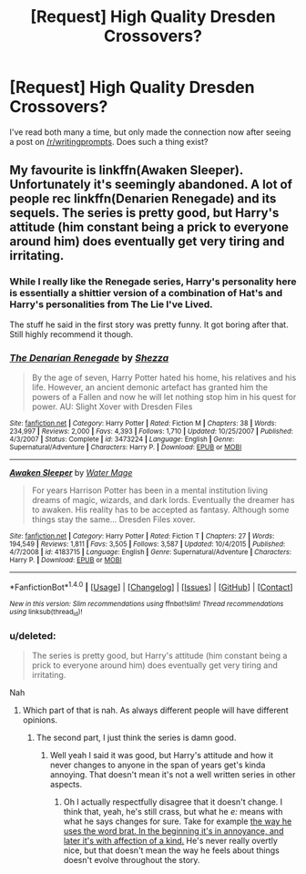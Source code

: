#+TITLE: [Request] High Quality Dresden Crossovers?

* [Request] High Quality Dresden Crossovers?
:PROPERTIES:
:Author: -y-y-y-
:Score: 4
:DateUnix: 1502955516.0
:DateShort: 2017-Aug-17
:FlairText: Request
:END:
I've read both many a time, but only made the connection now after seeing a post on [[/r/writingprompts]]. Does such a thing exist?


** My favourite is linkffn(Awaken Sleeper). Unfortunately it's seemingly abandoned. A lot of people rec linkffn(Denarien Renegade) and its sequels. The series is pretty good, but Harry's attitude (him constant being a prick to everyone around him) does eventually get very tiring and irritating.
:PROPERTIES:
:Author: ItsSpicee
:Score: 5
:DateUnix: 1502961346.0
:DateShort: 2017-Aug-17
:END:

*** While I really like the Renegade series, Harry's personality here is essentially a shittier version of a combination of Hat's and Harry's personalities from The Lie I've Lived.

The stuff he said in the first story was pretty funny. It got boring after that. Still highly recommend it though.
:PROPERTIES:
:Score: 3
:DateUnix: 1502972843.0
:DateShort: 2017-Aug-17
:END:


*** [[http://www.fanfiction.net/s/3473224/1/][*/The Denarian Renegade/*]] by [[https://www.fanfiction.net/u/524094/Shezza][/Shezza/]]

#+begin_quote
  By the age of seven, Harry Potter hated his home, his relatives and his life. However, an ancient demonic artefact has granted him the powers of a Fallen and now he will let nothing stop him in his quest for power. AU: Slight Xover with Dresden Files
#+end_quote

^{/Site/: [[http://www.fanfiction.net/][fanfiction.net]] *|* /Category/: Harry Potter *|* /Rated/: Fiction M *|* /Chapters/: 38 *|* /Words/: 234,997 *|* /Reviews/: 2,000 *|* /Favs/: 4,393 *|* /Follows/: 1,710 *|* /Updated/: 10/25/2007 *|* /Published/: 4/3/2007 *|* /Status/: Complete *|* /id/: 3473224 *|* /Language/: English *|* /Genre/: Supernatural/Adventure *|* /Characters/: Harry P. *|* /Download/: [[http://www.ff2ebook.com/old/ffn-bot/index.php?id=3473224&source=ff&filetype=epub][EPUB]] or [[http://www.ff2ebook.com/old/ffn-bot/index.php?id=3473224&source=ff&filetype=mobi][MOBI]]}

--------------

[[http://www.fanfiction.net/s/4183715/1/][*/Awaken Sleeper/*]] by [[https://www.fanfiction.net/u/303105/Water-Mage][/Water Mage/]]

#+begin_quote
  For years Harrison Potter has been in a mental institution living dreams of magic, wizards, and dark lords. Eventually the dreamer has to awaken. His reality has to be accepted as fantasy. Although some things stay the same... Dresden Files xover.
#+end_quote

^{/Site/: [[http://www.fanfiction.net/][fanfiction.net]] *|* /Category/: Harry Potter *|* /Rated/: Fiction T *|* /Chapters/: 27 *|* /Words/: 194,549 *|* /Reviews/: 1,811 *|* /Favs/: 3,505 *|* /Follows/: 3,587 *|* /Updated/: 10/4/2015 *|* /Published/: 4/7/2008 *|* /id/: 4183715 *|* /Language/: English *|* /Genre/: Supernatural/Adventure *|* /Characters/: Harry P. *|* /Download/: [[http://www.ff2ebook.com/old/ffn-bot/index.php?id=4183715&source=ff&filetype=epub][EPUB]] or [[http://www.ff2ebook.com/old/ffn-bot/index.php?id=4183715&source=ff&filetype=mobi][MOBI]]}

--------------

*FanfictionBot*^{1.4.0} *|* [[[https://github.com/tusing/reddit-ffn-bot/wiki/Usage][Usage]]] | [[[https://github.com/tusing/reddit-ffn-bot/wiki/Changelog][Changelog]]] | [[[https://github.com/tusing/reddit-ffn-bot/issues/][Issues]]] | [[[https://github.com/tusing/reddit-ffn-bot/][GitHub]]] | [[[https://www.reddit.com/message/compose?to=tusing][Contact]]]

^{/New in this version: Slim recommendations using/ ffnbot!slim! /Thread recommendations using/ linksub(thread_id)!}
:PROPERTIES:
:Author: FanfictionBot
:Score: 1
:DateUnix: 1502961380.0
:DateShort: 2017-Aug-17
:END:


*** u/deleted:
#+begin_quote
  The series is pretty good, but Harry's attitude (him constant being a prick to everyone around him) does eventually get very tiring and irritating.
#+end_quote

Nah
:PROPERTIES:
:Score: 0
:DateUnix: 1502993677.0
:DateShort: 2017-Aug-17
:END:

**** Which part of that is nah. As always different people will have different opinions.
:PROPERTIES:
:Author: ItsSpicee
:Score: 2
:DateUnix: 1503000555.0
:DateShort: 2017-Aug-18
:END:

***** The second part, I just think the series is damn good.
:PROPERTIES:
:Score: 2
:DateUnix: 1503004060.0
:DateShort: 2017-Aug-18
:END:

****** Well yeah I said it was good, but Harry's attitude and how it never changes to anyone in the span of years get's kinda annoying. That doesn't mean it's not a well written series in other aspects.
:PROPERTIES:
:Author: ItsSpicee
:Score: 2
:DateUnix: 1503004824.0
:DateShort: 2017-Aug-18
:END:

******* Oh I actually respectfully disagree that it doesn't change. I think that, yeah, he's still crass, but what he /e:/ means with what he says changes for sure. Take for example [[/spoiler][the way he uses the word brat. In the beginning it's in annoyance, and later it's with affection of a kind.]] He's never really overtly nice, but that doesn't mean the way he feels about things doesn't evolve throughout the story.
:PROPERTIES:
:Score: 1
:DateUnix: 1503076582.0
:DateShort: 2017-Aug-18
:END:
